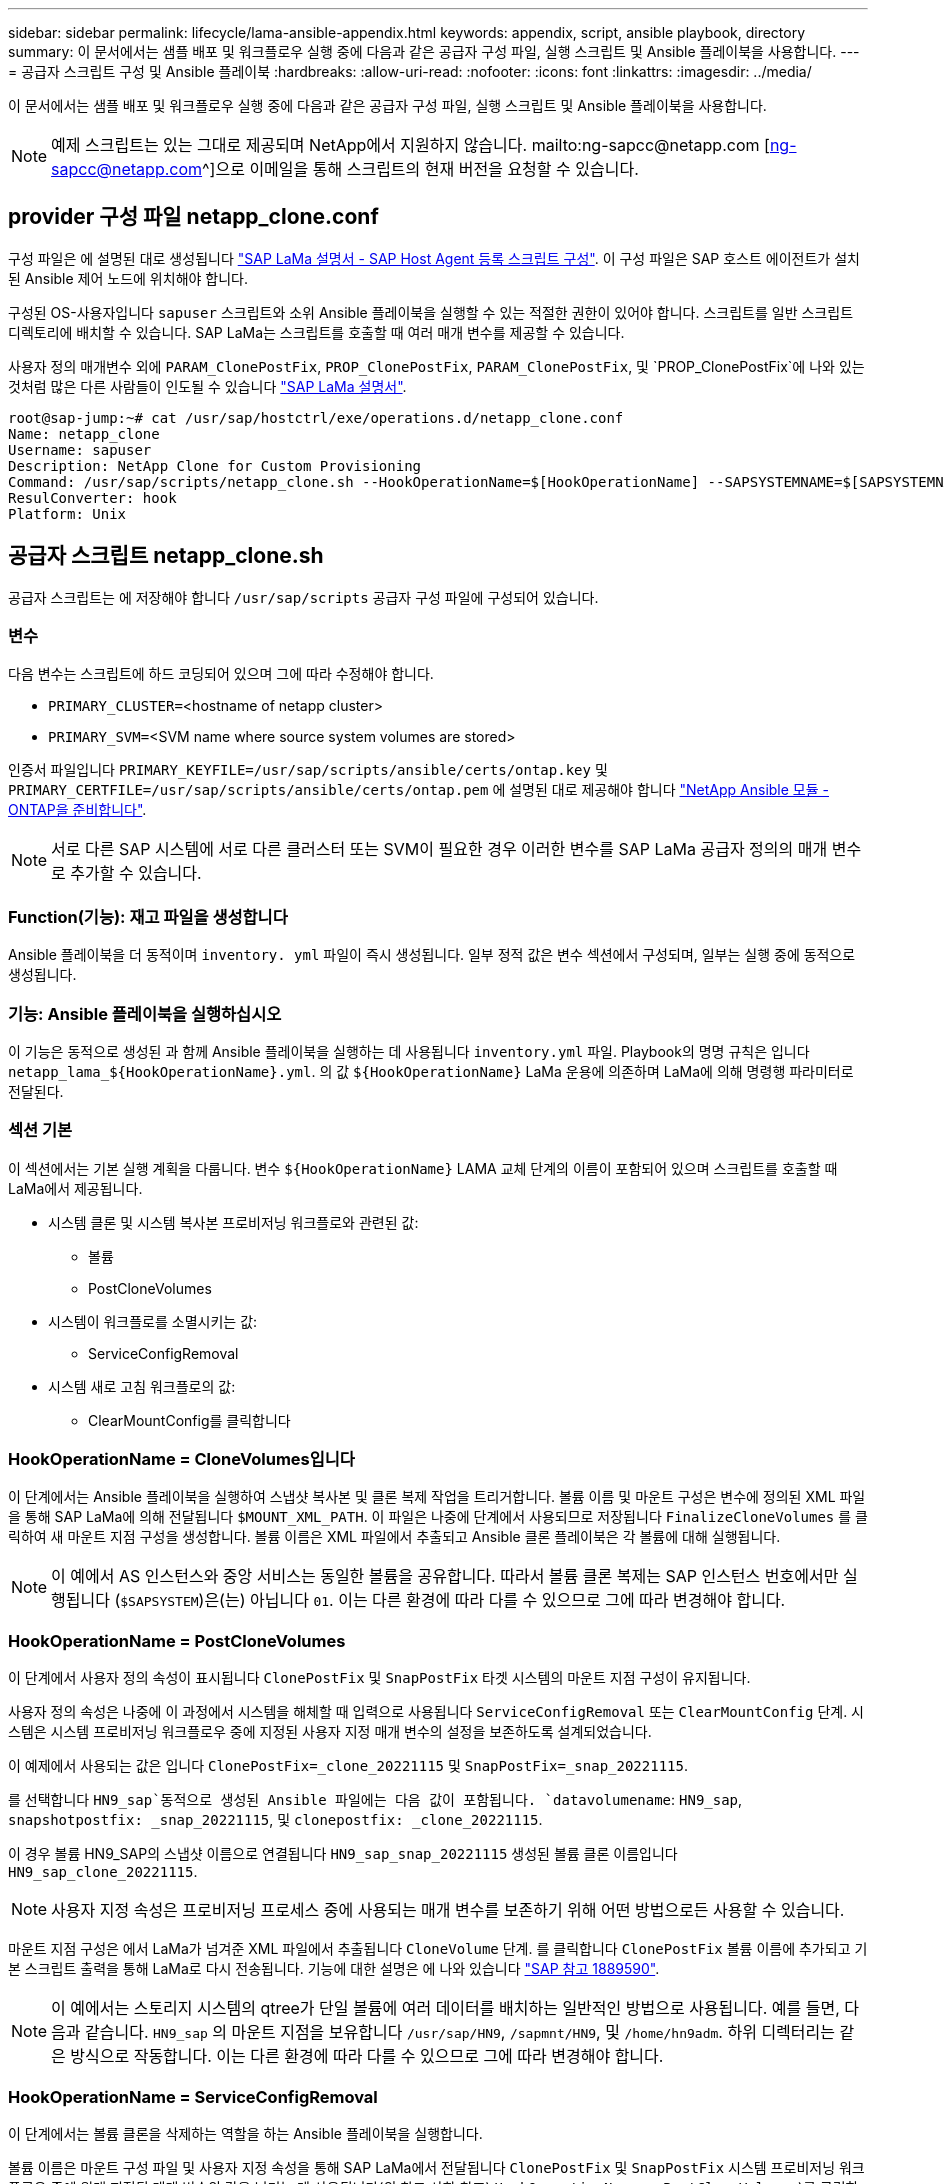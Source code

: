 ---
sidebar: sidebar 
permalink: lifecycle/lama-ansible-appendix.html 
keywords: appendix, script, ansible playbook, directory 
summary: 이 문서에서는 샘플 배포 및 워크플로우 실행 중에 다음과 같은 공급자 구성 파일, 실행 스크립트 및 Ansible 플레이북을 사용합니다. 
---
= 공급자 스크립트 구성 및 Ansible 플레이북
:hardbreaks:
:allow-uri-read: 
:nofooter: 
:icons: font
:linkattrs: 
:imagesdir: ../media/


[role="lead"]
이 문서에서는 샘플 배포 및 워크플로우 실행 중에 다음과 같은 공급자 구성 파일, 실행 스크립트 및 Ansible 플레이북을 사용합니다.


NOTE: 예제 스크립트는 있는 그대로 제공되며 NetApp에서 지원하지 않습니다. mailto:ng-sapcc@netapp.com [ng-sapcc@netapp.com^]으로 이메일을 통해 스크립트의 현재 버전을 요청할 수 있습니다.



== provider 구성 파일 netapp_clone.conf

구성 파일은 에 설명된 대로 생성됩니다 https://help.sap.com/doc/700f9a7e52c7497cad37f7c46023b7ff/3.0.11.0/en-US/250dfc5eef4047a38bab466c295d3a49.html["SAP LaMa 설명서 - SAP Host Agent 등록 스크립트 구성"^]. 이 구성 파일은 SAP 호스트 에이전트가 설치된 Ansible 제어 노드에 위치해야 합니다.

구성된 OS-사용자입니다 `sapuser` 스크립트와 소위 Ansible 플레이북을 실행할 수 있는 적절한 권한이 있어야 합니다. 스크립트를 일반 스크립트 디렉토리에 배치할 수 있습니다. SAP LaMa는 스크립트를 호출할 때 여러 매개 변수를 제공할 수 있습니다.

사용자 정의 매개변수 외에 `PARAM_ClonePostFix`, `PROP_ClonePostFix`, `PARAM_ClonePostFix`, 및 `PROP_ClonePostFix`에 나와 있는 것처럼 많은 다른 사람들이 인도될 수 있습니다 https://help.sap.com/doc/700f9a7e52c7497cad37f7c46023b7ff/3.0.11.0/en-US/0148e495174943de8c1c3ee1b7c9cc65.html["SAP LaMa 설명서"^].

....
root@sap-jump:~# cat /usr/sap/hostctrl/exe/operations.d/netapp_clone.conf
Name: netapp_clone
Username: sapuser
Description: NetApp Clone for Custom Provisioning
Command: /usr/sap/scripts/netapp_clone.sh --HookOperationName=$[HookOperationName] --SAPSYSTEMNAME=$[SAPSYSTEMNAME] --SAPSYSTEM=$[SAPSYSTEM] --MOUNT_XML_PATH=$[MOUNT_XML_PATH] --PARAM_ClonePostFix=$[PARAM-ClonePostFix] --PARAM_SnapPostFix=$[PARAM-SnapPostFix] --PROP_ClonePostFix=$[PROP-ClonePostFix] --PROP_SnapPostFix=$[PROP-SnapPostFix] --SAP_LVM_SRC_SID=$[SAP_LVM_SRC_SID] --SAP_LVM_TARGET_SID=$[SAP_LVM_TARGET_SID]
ResulConverter: hook
Platform: Unix
....


== 공급자 스크립트 netapp_clone.sh

공급자 스크립트는 에 저장해야 합니다 `/usr/sap/scripts` 공급자 구성 파일에 구성되어 있습니다.



=== 변수

다음 변수는 스크립트에 하드 코딩되어 있으며 그에 따라 수정해야 합니다.

* `PRIMARY_CLUSTER=`<hostname of netapp cluster>
* `PRIMARY_SVM=`<SVM name where source system volumes are stored>


인증서 파일입니다 `PRIMARY_KEYFILE=/usr/sap/scripts/ansible/certs/ontap.key` 및 `PRIMARY_CERTFILE=/usr/sap/scripts/ansible/certs/ontap.pem` 에 설명된 대로 제공해야 합니다 https://github.com/sap-linuxlab/demo.netapp_ontap/blob/main/netapp_ontap.md["NetApp Ansible 모듈 - ONTAP을 준비합니다"^].


NOTE: 서로 다른 SAP 시스템에 서로 다른 클러스터 또는 SVM이 필요한 경우 이러한 변수를 SAP LaMa 공급자 정의의 매개 변수로 추가할 수 있습니다.



=== Function(기능): 재고 파일을 생성합니다

Ansible 플레이북을 더 동적이며 `inventory. yml` 파일이 즉시 생성됩니다. 일부 정적 값은 변수 섹션에서 구성되며, 일부는 실행 중에 동적으로 생성됩니다.



=== 기능: Ansible 플레이북을 실행하십시오

이 기능은 동적으로 생성된 과 함께 Ansible 플레이북을 실행하는 데 사용됩니다 `inventory.yml` 파일. Playbook의 명명 규칙은 입니다 `netapp_lama_${HookOperationName}.yml`. 의 값 `${HookOperationName}` LaMa 운용에 의존하며 LaMa에 의해 명령행 파라미터로 전달된다.



=== 섹션 기본

이 섹션에서는 기본 실행 계획을 다룹니다. 변수 `${HookOperationName}` LAMA 교체 단계의 이름이 포함되어 있으며 스크립트를 호출할 때 LaMa에서 제공됩니다.

* 시스템 클론 및 시스템 복사본 프로비저닝 워크플로와 관련된 값:
+
** 볼륨
** PostCloneVolumes


* 시스템이 워크플로를 소멸시키는 값:
+
** ServiceConfigRemoval


* 시스템 새로 고침 워크플로의 값:
+
** ClearMountConfig를 클릭합니다






=== HookOperationName = CloneVolumes입니다

이 단계에서는 Ansible 플레이북을 실행하여 스냅샷 복사본 및 클론 복제 작업을 트리거합니다. 볼륨 이름 및 마운트 구성은 변수에 정의된 XML 파일을 통해 SAP LaMa에 의해 전달됩니다 `$MOUNT_XML_PATH`. 이 파일은 나중에 단계에서 사용되므로 저장됩니다 `FinalizeCloneVolumes` 를 클릭하여 새 마운트 지점 구성을 생성합니다. 볼륨 이름은 XML 파일에서 추출되고 Ansible 클론 플레이북은 각 볼륨에 대해 실행됩니다.


NOTE: 이 예에서 AS 인스턴스와 중앙 서비스는 동일한 볼륨을 공유합니다. 따라서 볼륨 클론 복제는 SAP 인스턴스 번호에서만 실행됩니다 (`$SAPSYSTEM`)은(는) 아닙니다 `01`. 이는 다른 환경에 따라 다를 수 있으므로 그에 따라 변경해야 합니다.



=== HookOperationName = PostCloneVolumes

이 단계에서 사용자 정의 속성이 표시됩니다 `ClonePostFix` 및 `SnapPostFix` 타겟 시스템의 마운트 지점 구성이 유지됩니다.

사용자 정의 속성은 나중에 이 과정에서 시스템을 해체할 때 입력으로 사용됩니다 `ServiceConfigRemoval` 또는 `ClearMountConfig` 단계. 시스템은 시스템 프로비저닝 워크플로우 중에 지정된 사용자 지정 매개 변수의 설정을 보존하도록 설계되었습니다.

이 예제에서 사용되는 값은 입니다 `ClonePostFix=_clone_20221115` 및 `SnapPostFix=_snap_20221115`.

를 선택합니다 `HN9_sap`동적으로 생성된 Ansible 파일에는 다음 값이 포함됩니다. `datavolumename`: `HN9_sap`, `snapshotpostfix: _snap_20221115`, 및 `clonepostfix: _clone_20221115`.

이 경우 볼륨 HN9_SAP의 스냅샷 이름으로 연결됩니다 `HN9_sap_snap_20221115` 생성된 볼륨 클론 이름입니다 `HN9_sap_clone_20221115`.


NOTE: 사용자 지정 속성은 프로비저닝 프로세스 중에 사용되는 매개 변수를 보존하기 위해 어떤 방법으로든 사용할 수 있습니다.

마운트 지점 구성은 에서 LaMa가 넘겨준 XML 파일에서 추출됩니다 `CloneVolume` 단계. 를 클릭합니다 `ClonePostFix` 볼륨 이름에 추가되고 기본 스크립트 출력을 통해 LaMa로 다시 전송됩니다. 기능에 대한 설명은 에 나와 있습니다 https://launchpad.support.sap.com/["SAP 참고 1889590"^].


NOTE: 이 예에서는 스토리지 시스템의 qtree가 단일 볼륨에 여러 데이터를 배치하는 일반적인 방법으로 사용됩니다. 예를 들면, 다음과 같습니다. `HN9_sap` 의 마운트 지점을 보유합니다 `/usr/sap/HN9`, `/sapmnt/HN9`, 및 `/home/hn9adm`. 하위 디렉터리는 같은 방식으로 작동합니다. 이는 다른 환경에 따라 다를 수 있으므로 그에 따라 변경해야 합니다.



=== HookOperationName = ServiceConfigRemoval

이 단계에서는 볼륨 클론을 삭제하는 역할을 하는 Ansible 플레이북을 실행합니다.

볼륨 이름은 마운트 구성 파일 및 사용자 지정 속성을 통해 SAP LaMa에서 전달됩니다 `ClonePostFix` 및 `SnapPostFix` 시스템 프로비저닝 워크플로우 중에 원래 지정된 매개 변수의 값을 넘기는 데 사용됩니다(의 참고 사항 참조) `HookOperationName = PostCloneVolumes`)를 클릭합니다.

볼륨 이름은 XML 파일에서 추출되고, Ansible 클론 플레이북은 각 볼륨에 대해 실행됩니다.


NOTE: 이 예에서 AS 인스턴스와 중앙 서비스는 동일한 볼륨을 공유합니다. 따라서 볼륨 삭제는 SAP 인스턴스 번호에서만 실행됩니다 (`$SAPSYSTEM`)은(는) 아닙니다 `01`. 이는 다른 환경에 따라 다를 수 있으므로 그에 따라 변경해야 합니다.



=== HookOperationName = ClearMountConfig입니다

이 단계에서는 시스템 업데이트 워크플로우 중에 볼륨 클론을 삭제하는 역할을 하는 Ansible 플레이북을 실행합니다.

볼륨 이름은 마운트 구성 파일 및 사용자 지정 속성을 통해 SAP LaMa에서 전달됩니다 `ClonePostFix` 및 `SnapPostFix` 시스템 프로비저닝 워크플로우 중에 원래 지정된 매개 변수의 값을 넘기는 데 사용됩니다.

볼륨 이름은 XML 파일에서 추출되고 Ansible 클론 플레이북은 각 볼륨에 대해 실행됩니다.


NOTE: 이 예에서 AS 인스턴스와 중앙 서비스는 동일한 볼륨을 공유합니다. 따라서 볼륨 삭제는 SAP 인스턴스 번호에서만 실행됩니다 (`$SAPSYSTEM`)은(는) 아닙니다 `01`. 이는 다른 환경에 따라 다를 수 있으므로 그에 따라 변경해야 합니다.

....
root@sap-jump:~# cat /usr/sap/scripts/netapp_clone.sh
#!/bin/bash
#Section - Variables
#########################################
VERSION="Version 0.9"
#Path for ansible play-books
ANSIBLE_PATH=/usr/sap/scripts/ansible
#Values for Ansible Inventory File
PRIMARY_CLUSTER=grenada
PRIMARY_SVM=svm-sap01
PRIMARY_KEYFILE=/usr/sap/scripts/ansible/certs/ontap.key
PRIMARY_CERTFILE=/usr/sap/scripts/ansible/certs/ontap.pem
#Default Variable if PARAM ClonePostFix / SnapPostFix is not maintained in LaMa
DefaultPostFix=_clone_1
#TMP Files - used during execution
YAML_TMP=/tmp/inventory_ansible_clone_tmp_$$.yml
TMPFILE=/tmp/tmpfile.$$
MY_NAME="`basename $0`"
BASE_SCRIPT_DIR="`dirname $0`"
#Sendig Script Version and run options to LaMa Log
echo "[DEBUG]: Running Script $MY_NAME $VERSION"
echo "[DEBUG]: $MY_NAME $@"
#Command declared in the netapp_clone.conf Provider definition
#Command: /usr/sap/scripts/netapp_clone.sh --HookOperationName=$[HookOperationName] --SAPSYSTEMNAME=$[SAPSYSTEMNAME] --SAPSYSTEM=$[SAPSYSTEM] --MOUNT_XML_PATH=$[MOUNT_XML_PATH] --PARAM_ClonePostFix=$[PARAM-ClonePostFix] --PARAM_SnapPostFix=$[PARAM-SnapPostFix] --PROP_ClonePostFix=$[PROP-ClonePostFix] --PROP_SnapPostFix=$[PROP-SnapPostFix] --SAP_LVM_SRC_SID=$[SAP_LVM_SRC_SID] --SAP_LVM_TARGET_SID=$[SAP_LVM_TARGET_SID]
#Reading Input Variables hand over by LaMa
for i in "$@"
do
case $i in
--HookOperationName=*)
HookOperationName="${i#*=}";shift;;
--SAPSYSTEMNAME=*)
SAPSYSTEMNAME="${i#*=}";shift;;
--SAPSYSTEM=*)
SAPSYSTEM="${i#*=}";shift;;
--MOUNT_XML_PATH=*)
MOUNT_XML_PATH="${i#*=}";shift;;
--PARAM_ClonePostFix=*)
PARAM_ClonePostFix="${i#*=}";shift;;
--PARAM_SnapPostFix=*)
PARAM_SnapPostFix="${i#*=}";shift;;
--PROP_ClonePostFix=*)
PROP_ClonePostFix="${i#*=}";shift;;
--PROP_SnapPostFix=*)
PROP_SnapPostFix="${i#*=}";shift;;
--SAP_LVM_SRC_SID=*)
SAP_LVM_SRC_SID="${i#*=}";shift;;
--SAP_LVM_TARGET_SID=*)
SAP_LVM_TARGET_SID="${i#*=}";shift;;
*)
# unknown option
;;
esac
done
#If Parameters not provided by the User - defaulting to DefaultPostFix
if [ -z $PARAM_ClonePostFix ]; then PARAM_ClonePostFix=$DefaultPostFix;fi
if [ -z $PARAM_SnapPostFix ]; then PARAM_SnapPostFix=$DefaultPostFix;fi
#Section - Functions
#########################################
#Function Create (Inventory) YML File
#########################################
create_yml_file()
{
echo "ontapservers:">$YAML_TMP
echo " hosts:">>$YAML_TMP
echo "  ${PRIMARY_CLUSTER}:">>$YAML_TMP
echo "   ansible_host: "'"'$PRIMARY_CLUSTER'"'>>$YAML_TMP
echo "   keyfile: "'"'$PRIMARY_KEYFILE'"'>>$YAML_TMP
echo "   certfile: "'"'$PRIMARY_CERTFILE'"'>>$YAML_TMP
echo "   svmname: "'"'$PRIMARY_SVM'"'>>$YAML_TMP
echo "   datavolumename: "'"'$datavolumename'"'>>$YAML_TMP
echo "   snapshotpostfix: "'"'$snapshotpostfix'"'>>$YAML_TMP
echo "   clonepostfix: "'"'$clonepostfix'"'>>$YAML_TMP
}
#Function run ansible-playbook
#########################################
run_ansible_playbook()
{
echo "[DEBUG]: Running ansible playbook netapp_lama_${HookOperationName}.yml on Volume $datavolumename"
ansible-playbook -i $YAML_TMP $ANSIBLE_PATH/netapp_lama_${HookOperationName}.yml
}
#Section - Main
#########################################
#HookOperationName – CloneVolumes
#########################################
if [ $HookOperationName = CloneVolumes ] ;then
#save mount xml for later usage - used in Section FinalizeCloneVolues to generate the mountpoints
echo "[DEBUG]: saving mount config...."
cp $MOUNT_XML_PATH /tmp/mount_config_${SAPSYSTEMNAME}_${SAPSYSTEM}.xml
#Instance 00 + 01 share the same volumes - clone needs to be done once
if [ $SAPSYSTEM != 01 ]; then
#generating Volume List - assuming usage of qtrees - "IP-Adress:/VolumeName/qtree"
xmlFile=/tmp/mount_config_${SAPSYSTEMNAME}_${SAPSYSTEM}.xml
if [ -e $TMPFILE ];then rm $TMPFILE;fi
numMounts=`xml_grep --count "/mountconfig/mount" $xmlFile | grep "total: " | awk '{ print $2 }'`
i=1
while [ $i -le $numMounts ]; do
     xmllint --xpath "/mountconfig/mount[$i]/exportpath/text()" $xmlFile |awk -F"/" '{print $2}' >>$TMPFILE
i=$((i + 1))
done
DATAVOLUMES=`cat  $TMPFILE |sort -u`
#Create yml file and rund playbook for each volume
for I in $DATAVOLUMES; do
datavolumename="$I"
snapshotpostfix="$PARAM_SnapPostFix"
clonepostfix="$PARAM_ClonePostFix"
create_yml_file
run_ansible_playbook
done
else
echo "[DEBUG]: Doing nothing .... Volume cloned in different Task"
fi
fi
#HookOperationName – PostCloneVolumes
#########################################
if [ $HookOperationName = PostCloneVolumes] ;then
#Reporting Properties back to LaMa Config for Cloned System
echo "[RESULT]:Property:ClonePostFix=$PARAM_ClonePostFix"
echo "[RESULT]:Property:SnapPostFix=$PARAM_SnapPostFix"
#Create MountPoint Config for Cloned Instances and report back to LaMa according to SAP Note: https://launchpad.support.sap.com/#/notes/1889590
echo "MountDataBegin"
echo '<?xml version="1.0" encoding="UTF-8"?>'
echo "<mountconfig>"
xmlFile=/tmp/mount_config_${SAPSYSTEMNAME}_${SAPSYSTEM}.xml
numMounts=`xml_grep --count "/mountconfig/mount" $xmlFile | grep "total: " | awk '{ print $2 }'`
i=1
while [ $i -le $numMounts ]; do
MOUNTPOINT=`xmllint --xpath "/mountconfig/mount[$i]/mountpoint/text()" $xmlFile`;
        EXPORTPATH=`xmllint --xpath "/mountconfig/mount[$i]/exportpath/text()" $xmlFile`;
        OPTIONS=`xmllint --xpath "/mountconfig/mount[$i]/options/text()" $xmlFile`;
#Adopt Exportpath and add Clonepostfix - assuming usage of qtrees - "IP-Adress:/VolumeName/qtree"
TMPFIELD1=`echo $EXPORTPATH|awk -F":/" '{print $1}'`
TMPFIELD2=`echo $EXPORTPATH|awk -F"/" '{print $2}'`
TMPFIELD3=`echo $EXPORTPATH|awk -F"/" '{print $3}'`
EXPORTPATH=$TMPFIELD1":/"${TMPFIELD2}$PARAM_ClonePostFix"/"$TMPFIELD3
echo -e '\t<mount fstype="nfs" storagetype="NETFS">'
echo -e "\t\t<mountpoint>${MOUNTPOINT}</mountpoint>"
echo -e "\t\t<exportpath>${EXPORTPATH}</exportpath>"
echo -e "\t\t<options>${OPTIONS}</options>"
echo -e "\t</mount>"
i=$((i + 1))
done
echo "</mountconfig>"
echo "MountDataEnd"
#Finished MountPoint Config
#Cleanup Temporary Files
rm $xmlFile
fi
#HookOperationName – ServiceConfigRemoval
#########################################
if [ $HookOperationName = ServiceConfigRemoval ] ;then
#Assure that Properties ClonePostFix and SnapPostfix has been configured through the provisioning process
if [ -z $PROP_ClonePostFix ]; then echo "[ERROR]: Propertiy ClonePostFix is not handed over - please investigate";exit 5;fi
if [ -z $PROP_SnapPostFix ]; then echo "[ERROR]: Propertiy SnapPostFix is not handed over - please investigate";exit 5;fi
#Instance 00 + 01 share the same volumes - clone delete needs to be done once
if [ $SAPSYSTEM != 01 ]; then
#generating Volume List - assuming usage of qtrees - "IP-Adress:/VolumeName/qtree"
xmlFile=$MOUNT_XML_PATH
if [ -e $TMPFILE ];then rm $TMPFILE;fi
numMounts=`xml_grep --count "/mountconfig/mount" $xmlFile | grep "total: " | awk '{ print $2 }'`
i=1
while [ $i -le $numMounts ]; do
     xmllint --xpath "/mountconfig/mount[$i]/exportpath/text()" $xmlFile |awk -F"/" '{print $2}' >>$TMPFILE
i=$((i + 1))
done
DATAVOLUMES=`cat  $TMPFILE |sort -u| awk -F $PROP_ClonePostFix '{ print $1 }'`
#Create yml file and rund playbook for each volume
for I in $DATAVOLUMES; do
datavolumename="$I"
snapshotpostfix="$PROP_SnapPostFix"
clonepostfix="$PROP_ClonePostFix"
create_yml_file
run_ansible_playbook
done
else
echo "[DEBUG]: Doing nothing .... Volume deleted in different Task"
fi
#Cleanup Temporary Files
rm $xmlFile
fi
#HookOperationName - ClearMountConfig
#########################################
if [ $HookOperationName = ClearMountConfig ] ;then
        #Assure that Properties ClonePostFix and SnapPostfix has been configured through the provisioning process
        if [ -z $PROP_ClonePostFix ]; then echo "[ERROR]: Propertiy ClonePostFix is not handed over - please investigate";exit 5;fi
        if [ -z $PROP_SnapPostFix ]; then echo "[ERROR]: Propertiy SnapPostFix is not handed over - please investigate";exit 5;fi
        #Instance 00 + 01 share the same volumes - clone delete needs to be done once
        if [ $SAPSYSTEM != 01 ]; then
                #generating Volume List - assuming usage of qtrees - "IP-Adress:/VolumeName/qtree"
                xmlFile=$MOUNT_XML_PATH
                if [ -e $TMPFILE ];then rm $TMPFILE;fi
                numMounts=`xml_grep --count "/mountconfig/mount" $xmlFile | grep "total: " | awk '{ print $2 }'`
                i=1
                while [ $i -le $numMounts ]; do
                        xmllint --xpath "/mountconfig/mount[$i]/exportpath/text()" $xmlFile |awk -F"/" '{print $2}' >>$TMPFILE
                        i=$((i + 1))
                done
                DATAVOLUMES=`cat  $TMPFILE |sort -u| awk -F $PROP_ClonePostFix '{ print $1 }'`
                #Create yml file and rund playbook for each volume
                for I in $DATAVOLUMES; do
                        datavolumename="$I"
                        snapshotpostfix="$PROP_SnapPostFix"
                        clonepostfix="$PROP_ClonePostFix"
                        create_yml_file
                        run_ansible_playbook
                done
        else
                echo "[DEBUG]: Doing nothing .... Volume deleted in different Task"
        fi
        #Cleanup Temporary Files
        rm $xmlFile
fi
#Cleanup
#########################################
#Cleanup Temporary Files
if [ -e $TMPFILE ];then rm $TMPFILE;fi
if [ -e $YAML_TMP ];then rm $YAML_TMP;fi
exit 0
....


== Ansible 플레이북 NetApp_LaMa_CloneVolumes.yml

LaMa 시스템 클론 워크플로우의 CloneVolumes 단계에서 실행되는 플레이북은 의 조합입니다 `create_snapshot.yml` 및 `create_clone.yml` (을 참조하십시오 https://github.com/sap-linuxlab/demo.netapp_ontap/blob/main/netapp_ontap.md["NetApp Ansible 모듈 - YAML 파일"^])를 클릭합니다. 이 플레이북은 보조 및 클론 분할 작업의 클론 복제와 같은 추가 사용 사례를 쉽게 포함할 수 있습니다.

....
root@sap-jump:~# cat /usr/sap/scripts/ansible/netapp_lama_CloneVolumes.yml
---
- hosts: ontapservers
  connection: local
  collections:
    - netapp.ontap
  gather_facts: false
  name: netapp_lama_CloneVolumes
  tasks:
  - name: Create SnapShot
    na_ontap_snapshot:
      state: present
      snapshot: "{{ datavolumename }}{{ snapshotpostfix }}"
      use_rest: always
      volume: "{{ datavolumename }}"
      vserver: "{{ svmname }}"
      hostname: "{{ inventory_hostname }}"
      cert_filepath: "{{ certfile }}"
      key_filepath: "{{ keyfile }}"
      https: true
      validate_certs: false
  - name: Clone Volume
    na_ontap_volume_clone:
      state: present
      name: "{{ datavolumename }}{{ clonepostfix }}"
      use_rest: always
      vserver: "{{ svmname }}"
      junction_path: '/{{ datavolumename }}{{ clonepostfix }}'
      parent_volume: "{{ datavolumename }}"
      parent_snapshot: "{{ datavolumename }}{{ snapshotpostfix }}"
      hostname: "{{ inventory_hostname }}"
      cert_filepath: "{{ certfile }}"
      key_filepath: "{{ keyfile }}"
      https: true
      validate_certs: false
....


== Ansible 플레이북 NetApp_LaMa_ServiceConfigRemoval.yml

동안 실행되는 플레이북 `ServiceConfigRemoval` LaMa 시스템 제거 워크플로의 단계는 의 조합입니다 `delete_clone.yml` 및 `delete_snapshot.yml` (을 참조하십시오 https://github.com/sap-linuxlab/demo.netapp_ontap/blob/main/netapp_ontap.md["NetApp Ansible 모듈 - YAML 파일"^])를 클릭합니다. 의 실행 단계와 정렬되어야 합니다 `netapp_lama_CloneVolumes` 플레이북.

....
root@sap-jump:~# cat /usr/sap/scripts/ansible/netapp_lama_ServiceConfigRemoval.yml
---
- hosts: ontapservers
  connection: local
  collections:
    - netapp.ontap
  gather_facts: false
  name: netapp_lama_ServiceConfigRemoval
  tasks:
  - name: Delete Clone
    na_ontap_volume:
      state: absent
      name: "{{ datavolumename }}{{ clonepostfix }}"
      use_rest: always
      vserver: "{{ svmname }}"
      wait_for_completion: True
      hostname: "{{ inventory_hostname }}"
      cert_filepath: "{{ certfile }}"
      key_filepath: "{{ keyfile }}"
      https: true
      validate_certs: false
  - name: Delete SnapShot
    na_ontap_snapshot:
      state: absent
      snapshot: "{{ datavolumename }}{{ snapshotpostfix }}"
      use_rest: always
      volume: "{{ datavolumename }}"
      vserver: "{{ svmname }}"
      hostname: "{{ inventory_hostname }}"
      cert_filepath: "{{ certfile }}"
      key_filepath: "{{ keyfile }}"
      https: true
      validate_certs: false
root@sap-jump:~#
....


== Ansible Playbook NetApp_LaMa_ClearMountConfig.yml

Playbook은 에서 실행됩니다 `netapp_lama_ClearMountConfig` LaMa 시스템 업데이트 워크플로의 단계는 의 조합입니다 `delete_clone.yml` 및 `delete_snapshot.yml` (을 참조하십시오 https://github.com/sap-linuxlab/demo.netapp_ontap/blob/main/netapp_ontap.md["NetApp Ansible 모듈 - YAML 파일"^])를 클릭합니다. 의 실행 단계와 정렬되어야 합니다 `netapp_lama_CloneVolumes` 플레이북.

....
root@sap-jump:~# cat /usr/sap/scripts/ansible/netapp_lama_ServiceConfigRemoval.yml
---
- hosts: ontapservers
  connection: local
  collections:
    - netapp.ontap
  gather_facts: false
  name: netapp_lama_ServiceConfigRemoval
  tasks:
  - name: Delete Clone
    na_ontap_volume:
      state: absent
      name: "{{ datavolumename }}{{ clonepostfix }}"
      use_rest: always
      vserver: "{{ svmname }}"
      wait_for_completion: True
      hostname: "{{ inventory_hostname }}"
      cert_filepath: "{{ certfile }}"
      key_filepath: "{{ keyfile }}"
      https: true
      validate_certs: false
  - name: Delete SnapShot
    na_ontap_snapshot:
      state: absent
      snapshot: "{{ datavolumename }}{{ snapshotpostfix }}"
      use_rest: always
      volume: "{{ datavolumename }}"
      vserver: "{{ svmname }}"
      hostname: "{{ inventory_hostname }}"
      cert_filepath: "{{ certfile }}"
      key_filepath: "{{ keyfile }}"
      https: true
      validate_certs: false
root@sap-jump:~#
....


== Ansible 재고 샘플

이 재고 파일은 워크플로 실행 중에 동적으로 구축되며, 여기에는 설명을 위한 용도로만 표시됩니다.

....
ontapservers:
 hosts:
  grenada:
   ansible_host: "grenada"
   keyfile: "/usr/sap/scripts/ansible/certs/ontap.key"
   certfile: "/usr/sap/scripts/ansible/certs/ontap.pem"
   svmname: "svm-sap01"
   datavolumename: "HN9_sap"
   snapshotpostfix: " _snap_20221115"
   clonepostfix: "_clone_20221115"
....